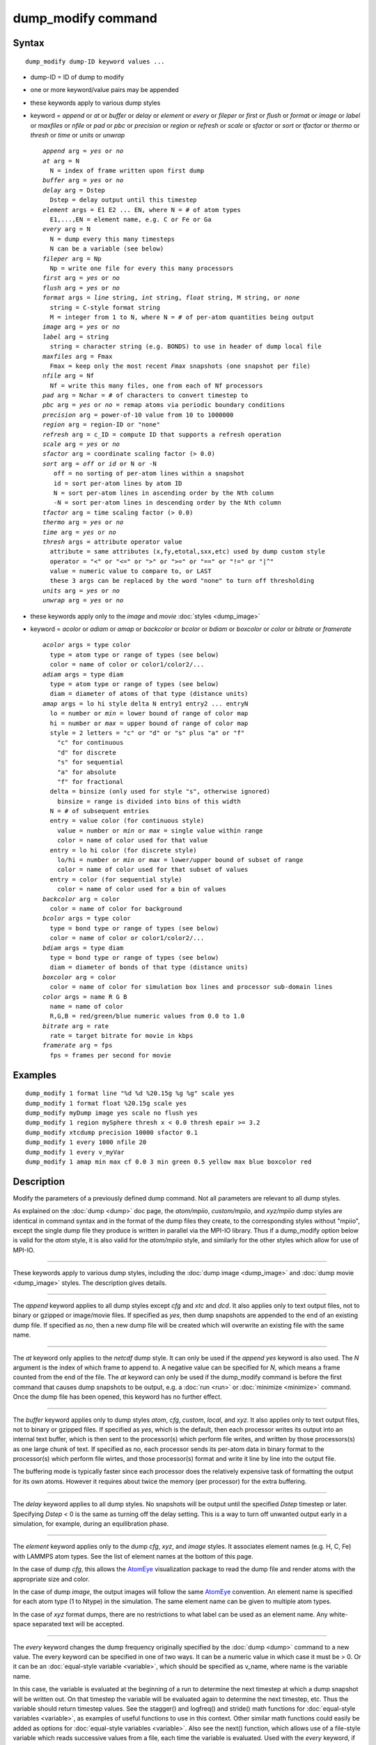 .. index:: dump\_modify

dump\_modify command
====================

Syntax
""""""


.. parsed-literal::

   dump_modify dump-ID keyword values ...

* dump-ID = ID of dump to modify
* one or more keyword/value pairs may be appended
* these keywords apply to various dump styles
* keyword = *append* or *at* or *buffer* or *delay* or *element* or *every* or *fileper* or *first* or *flush* or *format* or *image* or *label* or *maxfiles* or *nfile* or *pad* or *pbc* or *precision* or *region* or *refresh* or *scale* or *sfactor* or *sort* or *tfactor* or *thermo* or *thresh* or *time* or *units* or *unwrap*
  
  .. parsed-literal::
  
       *append* arg = *yes* or *no*
       *at* arg = N
         N = index of frame written upon first dump
       *buffer* arg = *yes* or *no*
       *delay* arg = Dstep
         Dstep = delay output until this timestep
       *element* args = E1 E2 ... EN, where N = # of atom types
         E1,...,EN = element name, e.g. C or Fe or Ga
       *every* arg = N
         N = dump every this many timesteps
         N can be a variable (see below)
       *fileper* arg = Np
         Np = write one file for every this many processors
       *first* arg = *yes* or *no*
       *flush* arg = *yes* or *no*
       *format* args = *line* string, *int* string, *float* string, M string, or *none*
         string = C-style format string
         M = integer from 1 to N, where N = # of per-atom quantities being output
       *image* arg = *yes* or *no*
       *label* arg = string
         string = character string (e.g. BONDS) to use in header of dump local file
       *maxfiles* arg = Fmax
         Fmax = keep only the most recent *Fmax* snapshots (one snapshot per file)
       *nfile* arg = Nf
         Nf = write this many files, one from each of Nf processors
       *pad* arg = Nchar = # of characters to convert timestep to
       *pbc* arg = *yes* or *no* = remap atoms via periodic boundary conditions
       *precision* arg = power-of-10 value from 10 to 1000000
       *region* arg = region-ID or "none"
       *refresh* arg = c_ID = compute ID that supports a refresh operation
       *scale* arg = *yes* or *no*
       *sfactor* arg = coordinate scaling factor (> 0.0)
       *sort* arg = *off* or *id* or N or -N
          off = no sorting of per-atom lines within a snapshot
          id = sort per-atom lines by atom ID
          N = sort per-atom lines in ascending order by the Nth column
          -N = sort per-atom lines in descending order by the Nth column
       *tfactor* arg = time scaling factor (> 0.0)
       *thermo* arg = *yes* or *no*
       *time* arg = *yes* or *no*
       *thresh* args = attribute operator value
         attribute = same attributes (x,fy,etotal,sxx,etc) used by dump custom style
         operator = "<" or "<=" or ">" or ">=" or "==" or "!=" or "\|\^"
         value = numeric value to compare to, or LAST
         these 3 args can be replaced by the word "none" to turn off thresholding
       *units* arg = *yes* or *no*
       *unwrap* arg = *yes* or *no*

* these keywords apply only to the *image* and *movie* :doc:`styles <dump_image>`
* keyword = *acolor* or *adiam* or *amap* or *backcolor* or *bcolor* or *bdiam* or *boxcolor* or *color* or *bitrate* or *framerate*
  
  .. parsed-literal::
  
       *acolor* args = type color
         type = atom type or range of types (see below)
         color = name of color or color1/color2/...
       *adiam* args = type diam
         type = atom type or range of types (see below)
         diam = diameter of atoms of that type (distance units)
       *amap* args = lo hi style delta N entry1 entry2 ... entryN
         lo = number or *min* = lower bound of range of color map
         hi = number or *max* = upper bound of range of color map
         style = 2 letters = "c" or "d" or "s" plus "a" or "f"
           "c" for continuous
           "d" for discrete
           "s" for sequential
           "a" for absolute
           "f" for fractional
         delta = binsize (only used for style "s", otherwise ignored)
           binsize = range is divided into bins of this width
         N = # of subsequent entries
         entry = value color (for continuous style)
           value = number or *min* or *max* = single value within range
           color = name of color used for that value
         entry = lo hi color (for discrete style)
           lo/hi = number or *min* or *max* = lower/upper bound of subset of range
           color = name of color used for that subset of values
         entry = color (for sequential style)
           color = name of color used for a bin of values
       *backcolor* arg = color
         color = name of color for background
       *bcolor* args = type color
         type = bond type or range of types (see below)
         color = name of color or color1/color2/...
       *bdiam* args = type diam
         type = bond type or range of types (see below)
         diam = diameter of bonds of that type (distance units)
       *boxcolor* arg = color
         color = name of color for simulation box lines and processor sub-domain lines
       *color* args = name R G B
         name = name of color
         R,G,B = red/green/blue numeric values from 0.0 to 1.0
       *bitrate* arg = rate
         rate = target bitrate for movie in kbps
       *framerate* arg = fps
         fps = frames per second for movie



Examples
""""""""


.. parsed-literal::

   dump_modify 1 format line "%d %d %20.15g %g %g" scale yes
   dump_modify 1 format float %20.15g scale yes
   dump_modify myDump image yes scale no flush yes
   dump_modify 1 region mySphere thresh x < 0.0 thresh epair >= 3.2
   dump_modify xtcdump precision 10000 sfactor 0.1
   dump_modify 1 every 1000 nfile 20
   dump_modify 1 every v_myVar
   dump_modify 1 amap min max cf 0.0 3 min green 0.5 yellow max blue boxcolor red

Description
"""""""""""

Modify the parameters of a previously defined dump command.  Not all
parameters are relevant to all dump styles.

As explained on the :doc:`dump <dump>` doc page, the *atom/mpiio*\ ,
*custom/mpiio*\ , and *xyz/mpiio* dump styles are identical in command
syntax and in the format of the dump files they create, to the
corresponding styles without "mpiio", except the single dump file they
produce is written in parallel via the MPI-IO library.  Thus if a
dump\_modify option below is valid for the *atom* style, it is also
valid for the *atom/mpiio* style, and similarly for the other styles
which allow for use of MPI-IO.


----------


These keywords apply to various dump styles, including the :doc:`dump image <dump_image>` and :doc:`dump movie <dump_image>` styles.  The
description gives details.


----------


The *append* keyword applies to all dump styles except *cfg* and *xtc*
and *dcd*\ .  It also applies only to text output files, not to binary
or gzipped or image/movie files.  If specified as *yes*\ , then dump
snapshots are appended to the end of an existing dump file.  If
specified as *no*\ , then a new dump file will be created which will
overwrite an existing file with the same name.


----------


The *at* keyword only applies to the *netcdf* dump style.  It can only
be used if the *append yes* keyword is also used.  The *N* argument is
the index of which frame to append to.  A negative value can be
specified for *N*\ , which means a frame counted from the end of the
file.  The *at* keyword can only be used if the dump\_modify command is
before the first command that causes dump snapshots to be output,
e.g. a :doc:`run <run>` or :doc:`minimize <minimize>` command.  Once the
dump file has been opened, this keyword has no further effect.


----------


The *buffer* keyword applies only to dump styles *atom*\ , *cfg*\ ,
*custom*\ , *local*\ , and *xyz*\ .  It also applies only to text output
files, not to binary or gzipped files.  If specified as *yes*\ , which
is the default, then each processor writes its output into an internal
text buffer, which is then sent to the processor(s) which perform file
writes, and written by those processors(s) as one large chunk of text.
If specified as *no*\ , each processor sends its per-atom data in binary
format to the processor(s) which perform file wirtes, and those
processor(s) format and write it line by line into the output file.

The buffering mode is typically faster since each processor does the
relatively expensive task of formatting the output for its own atoms.
However it requires about twice the memory (per processor) for the
extra buffering.


----------


The *delay* keyword applies to all dump styles.  No snapshots will be
output until the specified *Dstep* timestep or later.  Specifying
*Dstep* < 0 is the same as turning off the delay setting.  This is a
way to turn off unwanted output early in a simulation, for example,
during an equilibration phase.


----------


The *element* keyword applies only to the dump *cfg*\ , *xyz*\ , and
*image* styles.  It associates element names (e.g. H, C, Fe) with
LAMMPS atom types.  See the list of element names at the bottom of
this page.

In the case of dump *cfg*\ , this allows the `AtomEye <atomeye_>`_
visualization package to read the dump file and render atoms with the
appropriate size and color.

In the case of dump *image*\ , the output images will follow the same
`AtomEye <atomeye_>`_ convention.  An element name is specified for each
atom type (1 to Ntype) in the simulation.  The same element name can
be given to multiple atom types.

In the case of *xyz* format dumps, there are no restrictions to what
label can be used as an element name.  Any white-space separated text
will be accepted.

.. _atomeye: http://mt.seas.upenn.edu/Archive/Graphics/A




----------


The *every* keyword changes the dump frequency originally specified by
the :doc:`dump <dump>` command to a new value.  The every keyword can be
specified in one of two ways.  It can be a numeric value in which case
it must be > 0.  Or it can be an :doc:`equal-style variable <variable>`,
which should be specified as v\_name, where name is the variable name.

In this case, the variable is evaluated at the beginning of a run to
determine the next timestep at which a dump snapshot will be written
out.  On that timestep the variable will be evaluated again to
determine the next timestep, etc.  Thus the variable should return
timestep values.  See the stagger() and logfreq() and stride() math
functions for :doc:`equal-style variables <variable>`, as examples of
useful functions to use in this context.  Other similar math functions
could easily be added as options for :doc:`equal-style variables <variable>`.  Also see the next() function, which allows
use of a file-style variable which reads successive values from a
file, each time the variable is evaluated.  Used with the *every*
keyword, if the file contains a list of ascending timesteps, you can
output snapshots whenever you wish.

Note that when using the variable option with the *every* keyword, you
need to use the *first* option if you want an initial snapshot written
to the dump file.  The *every* keyword cannot be used with the dump
*dcd* style.

For example, the following commands will
write snapshots at timesteps 0,10,20,30,100,200,300,1000,2000,etc:


.. parsed-literal::

   variable        s equal logfreq(10,3,10)
   dump            1 all atom 100 tmp.dump
   dump_modify     1 every v_s first yes

The following commands would write snapshots at the timesteps listed
in file tmp.times:


.. parsed-literal::

   variable        f file tmp.times
   variable        s equal next(f)
   dump            1 all atom 100 tmp.dump
   dump_modify     1 every v_s

.. note::

   When using a file-style variable with the *every* keyword, the
   file of timesteps must list a first timestep that is beyond the
   current timestep (e.g. it cannot be 0).  And it must list one or more
   timesteps beyond the length of the run you perform.  This is because
   the dump command will generate an error if the next timestep it reads
   from the file is not a value greater than the current timestep.  Thus
   if you wanted output on steps 0,15,100 of a 100-timestep run, the file
   should contain the values 15,100,101 and you should also use the
   dump\_modify first command.  Any final value > 100 could be used in
   place of 101.


----------


The *first* keyword determines whether a dump snapshot is written on
the very first timestep after the dump command is invoked.  This will
always occur if the current timestep is a multiple of N, the frequency
specified in the :doc:`dump <dump>` command, including timestep 0.  But
if this is not the case, a dump snapshot will only be written if the
setting of this keyword is *yes*\ .  If it is *no*\ , which is the
default, then it will not be written.


----------


The *flush* keyword determines whether a flush operation is invoked
after a dump snapshot is written to the dump file.  A flush insures
the output in that file is current (no buffering by the OS), even if
LAMMPS halts before the simulation completes.  Flushes cannot be
performed with dump style *xtc*\ .


----------


The *format* keyword can be used to change the default numeric format
output by the text-based dump styles: *atom*\ , *custom*\ , *cfg*\ , and
*xyz* styles, and their MPIIO variants.  Only the *line* or *none*
options can be used with the *atom* and *xyz* styles.

All the specified format strings are C-style formats, e.g. as used by
the C/C++ printf() command.  The *line* keyword takes a single
argument which is the format string for an entire line of output for
each atom (do not include a trailing "\n"), with N fields, which you
must enclose in quotes if it is more than one field.  The *int* and
*float* keywords take a single format argument and are applied to all
integer or floating-point quantities output.  The setting for *M
string* also takes a single format argument which is used for the Mth
value output in each line, e.g. the 5th column is output in high
precision for "format 5 %20.15g".

.. note::

   When using the *line* keyword for the *cfg* style, the first two
   fields (atom ID and type) are not actually written into the CFG file,
   however you must include formats for them in the format string.

The *format* keyword can be used multiple times.  The precedence is
that for each value in a line of output, the *M* format (if specified)
is used, else the *int* or *float* setting (if specified) is used,
else the *line* setting (if specified) for that value is used, else
the default setting is used.  A setting of *none* clears all previous
settings, reverting all values to their default format.

.. note::

   Atom and molecule IDs are stored internally as 4-byte or 8-byte
   signed integers, depending on how LAMMPS was compiled.  When
   specifying the *format int* option you can use a "%d"-style format
   identifier in the format string and LAMMPS will convert this to the
   corresponding 8-byte form if it is needed when outputting those
   values.  However, when specifying the *line* option or *format M
   string* option for those values, you should specify a format string
   appropriate for an 8-byte signed integer, e.g. one with "%ld", if
   LAMMPS was compiled with the -DLAMMPS\_BIGBIG option for 8-byte IDs.

.. note::

   Any value written to a text-based dump file that is a per-atom
   quantity calculated by a :doc:`compute <compute>` or :doc:`fix <fix>` is
   stored internally as a floating-point value.  If the value is actually
   an integer and you wish it to appear in the text dump file as a
   (large) integer, then you need to use an appropriate format.  For
   example, these commands:


.. parsed-literal::

   compute     1 all property/local batom1 batom2
   dump        1 all local 100 tmp.bonds index c_1[1] c_1[2]
   dump_modify 1 format "%d %0.0f %0.0f"

will output the two atom IDs for atoms in each bond as integers.  If
the dump\_modify command were omitted, they would appear as
floating-point values, assuming they were large integers (more than 6
digits).  The "index" keyword should use the "%d" format since it is
not generated by a compute or fix, and is stored internally as an
integer.


----------


The *fileper* keyword is documented below with the *nfile* keyword.


----------


The *image* keyword applies only to the dump *atom* style.  If the
image value is *yes*\ , 3 flags are appended to each atom's coords which
are the absolute box image of the atom in each dimension.  For
example, an x image flag of -2 with a normalized coord of 0.5 means
the atom is in the center of the box, but has passed through the box
boundary 2 times and is really 2 box lengths to the left of its
current coordinate.  Note that for dump style *custom* these various
values can be printed in the dump file by using the appropriate atom
attributes in the dump command itself.


----------


The *label* keyword applies only to the dump *local* style.  When
it writes local information, such as bond or angle topology
to a dump file, it will use the specified *label* to format
the header.  By default this includes 2 lines:


.. parsed-literal::

   ITEM: NUMBER OF ENTRIES
   ITEM: ENTRIES ...

The word "ENTRIES" will be replaced with the string specified,
e.g. BONDS or ANGLES.


----------


The *maxfiles* keyword can only be used when a '\*' wildcard is
included in the dump file name, i.e. when writing a new file(s) for
each snapshot.  The specified *Fmax* is how many snapshots will be
kept.  Once this number is reached, the file(s) containing the oldest
snapshot is deleted before a new dump file is written.  If the
specified *Fmax* <= 0, then all files are retained.

This can be useful for debugging, especially if you don't know on what
timestep something bad will happen, e.g. when LAMMPS will exit with an
error.  You can dump every timestep, and limit the number of dump
files produced, even if you run for 1000s of steps.


----------


The *nfile* or *fileper* keywords can be used in conjunction with the
"%" wildcard character in the specified dump file name, for all dump
styles except the *dcd*\ , *image*\ , *movie*\ , *xtc*\ , and *xyz* styles
(for which "%" is not allowed).  As explained on the :doc:`dump <dump>`
command doc page, the "%" character causes the dump file to be written
in pieces, one piece for each of P processors.  By default P = the
number of processors the simulation is running on.  The *nfile* or
*fileper* keyword can be used to set P to a smaller value, which can
be more efficient when running on a large number of processors.

The *nfile* keyword sets P to the specified Nf value.  For example, if
Nf = 4, and the simulation is running on 100 processors, 4 files will
be written, by processors 0,25,50,75.  Each will collect information
from itself and the next 24 processors and write it to a dump file.

For the *fileper* keyword, the specified value of Np means write one
file for every Np processors.  For example, if Np = 4, every 4th
processor (0,4,8,12,etc) will collect information from itself and the
next 3 processors and write it to a dump file.


----------


The *pad* keyword only applies when the dump filename is specified
with a wildcard "\*" character which becomes the timestep.  If *pad* is
0, which is the default, the timestep is converted into a string of
unpadded length, e.g. 100 or 12000 or 2000000.  When *pad* is
specified with *Nchar* > 0, the string is padded with leading zeroes
so they are all the same length = *Nchar*\ .  For example, pad 7 would
yield 0000100, 0012000, 2000000.  This can be useful so that
post-processing programs can easily read the files in ascending
timestep order.


----------


The *pbc* keyword applies to all the dump styles.  As explained on the
:doc:`dump <dump>` doc page, atom coordinates in a dump file may be
slightly outside the simulation box.  This is because periodic
boundary conditions are enforced only on timesteps when neighbor lists
are rebuilt, which will not typically coincide with the timesteps dump
snapshots are written.  If the setting of this keyword is set to
*yes*\ , then all atoms will be remapped to the periodic box before the
snapshot is written, then restored to their original position.  If it
is set to *no* they will not be.  The *no* setting is the default
because it requires no extra computation.


----------


The *precision* keyword only applies to the dump *xtc* style.  A
specified value of N means that coordinates are stored to 1/N
nanometer accuracy, e.g. for N = 1000, the coordinates are written to
1/1000 nanometer accuracy.


----------


The *refresh* keyword only applies to the dump *custom*\ , *cfg*\ ,
*image*\ , and *movie* styles.  It allows an "incremental" dump file to
be written, by refreshing a compute that is used as a threshold for
determining which atoms are included in a dump snapshot.  The
specified *c\_ID* gives the ID of the compute.  It is prefixed by "c\_"
to indicate a compute, which is the only current option.  At some
point, other options may be added, e.g. fixes or variables.

.. note::

   This keyword can only be specified once for a dump.  Refreshes
   of multiple computes cannot yet be performed.

The definition and motivation of an incremental dump file is as
follows.  Instead of outputting all atoms at each snapshot (with some
associated values), you may only wish to output the subset of atoms
with a value that has changed in some way compared to the value the
last time that atom was output.  In some scenarios this can result in
a dramatically smaller dump file.  If desired, by post-processing the
sequence of snapshots, the values for all atoms at all timesteps can
be inferred.

A concrete example is a simulation of atom diffusion in a solid,
represented as atoms on a lattice.  Diffusive hops are rare.  Imagine
that when a hop occurs an atom moves more than a distance *Dhop*\ .  For
any snapshot we only want to output atoms that have hopped since the
last snapshot.  This can be accomplished with something the following
commands:


.. parsed-literal::

   variable        Dhop equal 0.6
   variable        check atom "c_dsp[4] > v_Dhop"
   compute         dsp all displace/atom refresh check
   dump            1 all custom 20 tmp.dump id type x y z
   dump_modify     1 append yes thresh c_dsp[4] > ${Dhop} refresh c_dsp

The :doc:`compute displace/atom <compute_displace_atom>` command
calculates the displacement of each atom from its reference position.
The "4" index is the scalar displacement; 1,2,3 are the xyz components
of the displacement.  The :doc:`dump_modify thresh <dump_modify>`
command will cause only atoms that have displaced more than 0.6
Angstroms to be output on a given snapshot (assuming metal units).
However, note that when an atom is output, we also need to update the
reference position for that atom to its new coordinates.  So that it
will not be output in every snapshot thereafter.  That reference
position is stored by :doc:`compute displace/atom <compute_displace_atom>`.  So the dump\_modify
*refresh* option triggers a call to compute displace/atom at the end
of every dump to perform that update.  The *refresh check* option
shown as part of the :doc:`compute displace/atom <compute_displace_atom>` command enables the compute
to respond to the call from the dump command, and update the
appropriate reference positions.  This is done be defining an
:doc:`atom-style variable <variable>`, *check* in this example, which
calculates a Boolean value (0 or 1) for each atom, based on the same
criterion used by dump\_modify thresh.

See the :doc:`compute displace/atom <compute_displace_atom>` command for
more details, including an example of how to produce output that
includes an initial snapshot with the reference position of all atoms.

Note that only computes with a *refresh* option will work with
dump\_modify refresh.  See individual compute doc pages for details.
Currently, only compute displace/atom supports this option.  Others
may be added at some point.  If you use a compute that doesn't support
refresh operations, LAMMPS will not complain; dump\_modify refresh will
simply do nothing.


----------


The *region* keyword only applies to the dump *custom*\ , *cfg*\ ,
*image*\ , and *movie* styles.  If specified, only atoms in the region
will be written to the dump file or included in the image/movie.  Only
one region can be applied as a filter (the last one specified).  See
the :doc:`region <region>` command for more details.  Note that a region
can be defined as the "inside" or "outside" of a geometric shape, and
it can be the "union" or "intersection" of a series of simpler
regions.


----------


The *scale* keyword applies only to the dump *atom* style.  A scale
value of *yes* means atom coords are written in normalized units from
0.0 to 1.0 in each box dimension.  If the simulation box is triclinic
(tilted), then all atom coords will still be between 0.0 and 1.0.  A
value of *no* means they are written in absolute distance units
(e.g. Angstroms or sigma).


----------


The *sfactor* and *tfactor* keywords only apply to the dump *xtc*
style.  They allow customization of the unit conversion factors used
when writing to XTC files.  By default they are initialized for
whatever :doc:`units <units>` style is being used, to write out
coordinates in nanometers and time in picoseconds.  I.e. for *real*
units, LAMMPS defines *sfactor* = 0.1 and *tfactor* = 0.001, since the
Angstroms and fmsec used by *real* units are 0.1 nm and 0.001 psec
respectively.  If you are using a units system with distance and time
units far from nm and psec, you may wish to write XTC files with
different units, since the compression algorithm used in XTC files is
most effective when the typical magnitude of position data is between
10.0 and 0.1.


----------


The *sort* keyword determines whether lines of per-atom output in a
snapshot are sorted or not.  A sort value of *off* means they will
typically be written in indeterminate order, either in serial or
parallel.  This is the case even in serial if the :doc:`atom_modify sort <atom_modify>` option is turned on, which it is by default, to
improve performance.  A sort value of *id* means sort the output by
atom ID.  A sort value of N or -N means sort the output by the value
in the Nth column of per-atom info in either ascending or descending
order.

The dump *local* style cannot be sorted by atom ID, since there are
typically multiple lines of output per atom.  Some dump styles, such
as *dcd* and *xtc*\ , require sorting by atom ID to format the output
file correctly.  If multiple processors are writing the dump file, via
the "%" wildcard in the dump filename, then sorting cannot be
performed.

.. note::

   Unless it is required by the dump style, sorting dump file
   output requires extra overhead in terms of CPU and communication cost,
   as well as memory, versus unsorted output.


----------


The *thermo* keyword only applies the dump *netcdf* style.  It
triggers writing of :doc:`thermo <thermo>` information to the dump file
alongside per-atom data.  The values included in the dump file are
identical to the values specified by :doc:`thermo_style <thermo_style>`.


----------


The *thresh* keyword only applies to the dump *custom*\ , *cfg*\ ,
*image*\ , and *movie* styles.  Multiple thresholds can be specified.
Specifying *none* turns off all threshold criteria.  If thresholds are
specified, only atoms whose attributes meet all the threshold criteria
are written to the dump file or included in the image.  The possible
attributes that can be tested for are the same as those that can be
specified in the :doc:`dump custom <dump>` command, with the exception
of the *element* attribute, since it is not a numeric value.  Note
that a different attributes can be used than those output by the :doc:`dump custom <dump>` command.  E.g. you can output the coordinates and
stress of atoms whose energy is above some threshold.

If an atom-style variable is used as the attribute, then it can
produce continuous numeric values or effective Boolean 0/1 values
which may be useful for the comparison operator.  Boolean values can
be generated by variable formulas that use comparison or Boolean math
operators or special functions like gmask() and rmask() and grmask().
See the :doc:`variable <variable>` command doc page for details.

The specified value must be a simple numeric value or the word LAST.
If LAST is used, it refers to the value of the attribute the last time
the dump command was invoked to produce a snapshot.  This is a way to
only dump atoms whose attribute has changed (or not changed).
Three examples follow.


.. parsed-literal::

   dump_modify ... thresh ix != LAST

This will dump atoms which have crossed the periodic x boundary of the
simulation box since the last dump.  (Note that atoms that crossed
once and then crossed back between the two dump timesteps would not be
included.)


.. parsed-literal::

   region foo sphere 10 20 10 15
   variable inregion atom rmask(foo)
   dump_modify ... thresh v_inregion \|\^ LAST

This will dump atoms which crossed the boundary of the spherical
region since the last dump.


.. parsed-literal::

   variable charge atom "(q > 0.5) \|\| (q < -0.5)"
   dump_modify ... thresh v_charge \|\^ LAST

This will dump atoms whose charge has changed from an absolute value
less than 1/2 to greater than 1/2 (or vice versa) since the last dump.
E.g. due to reactions and subsequent charge equilibration in a
reactive force field.

The choice of operators listed above are the usual comparison
operators.  The XOR operation (exclusive or) is also included as "\|\^".
In this context, XOR means that if either the attribute or value is
0.0 and the other is non-zero, then the result is "true" and the
threshold criterion is met.  Otherwise it is not met.


----------


The *time* keyword only applies to the dump *atom*\ , *custom*\ , and
*local* styles (and their COMPRESS package versions *atom/gz*\ ,
*custom/gz* and *local/gz*\ ). If set to *yes*\ , each frame will will
contain two extra lines before the "ITEM: TIMESTEP" entry:


.. parsed-literal::

   ITEM: TIME
   \<elapsed time\>

This will output the current elapsed simulation time in current
time units equivalent to the :doc:`thermo keyword <thermo_style>` *time*\ .
This is to simplify post-processing of trajectories using a variable time
step, e.g. when using :doc:`fix dt/reset <fix_dt_reset>`.
The default setting is *no*\ .


----------


The *units* keyword only applies to the dump *atom*\ , *custom*\ , and
*local* styles (and their COMPRESS package versions *atom/gz*\ ,
*custom/gz* and *local/gz*\ ). If set to *yes*\ , each individual dump
file will contain two extra lines at the very beginning with:


.. parsed-literal::

   ITEM: UNITS
   \<units style\>

This will output the current selected :doc:`units <units>` style
to the dump file and thus allows visualization and post-processing
tools to determine the choice of units of the data in the dump file.
The default setting is *no*\ .


----------


The *unwrap* keyword only applies to the dump *dcd* and *xtc* styles.
If set to *yes*\ , coordinates will be written "unwrapped" by the image
flags for each atom.  Unwrapped means that if the atom has passed through
a periodic boundary one or more times, the value is printed for what
the coordinate would be if it had not been wrapped back into the
periodic box.  Note that these coordinates may thus be far outside the
box size stored with the snapshot.


----------


These keywords apply only to the :doc:`dump image <dump_image>` and
:doc:`dump movie <dump_image>` styles.  Any keyword that affects an
image, also affects a movie, since the movie is simply a collection of
images.  Some of the keywords only affect the :doc:`dump movie <dump_image>` style.  The descriptions give details.


----------


The *acolor* keyword can be used with the :doc:`dump image <dump_image>`
command, when its atom color setting is *type*\ , to set the color that
atoms of each type will be drawn in the image.

The specified *type* should be an integer from 1 to Ntypes = the
number of atom types.  A wildcard asterisk can be used in place of or
in conjunction with the *type* argument to specify a range of atom
types.  This takes the form "\*" or "\*n" or "n\*" or "m\*n".  If N = the
number of atom types, then an asterisk with no numeric values means
all types from 1 to N.  A leading asterisk means all types from 1 to n
(inclusive).  A trailing asterisk means all types from n to N
(inclusive).  A middle asterisk means all types from m to n
(inclusive).

The specified *color* can be a single color which is any of the 140
pre-defined colors (see below) or a color name defined by the
dump\_modify color option.  Or it can be two or more colors separated
by a "/" character, e.g. red/green/blue.  In the former case, that
color is assigned to all the specified atom types.  In the latter
case, the list of colors are assigned in a round-robin fashion to each
of the specified atom types.


----------


The *adiam* keyword can be used with the :doc:`dump image <dump_image>`
command, when its atom diameter setting is *type*\ , to set the size
that atoms of each type will be drawn in the image.  The specified
*type* should be an integer from 1 to Ntypes.  As with the *acolor*
keyword, a wildcard asterisk can be used as part of the *type*
argument to specify a range of atom types.  The specified *diam* is
the size in whatever distance :doc:`units <units>` the input script is
using, e.g. Angstroms.


----------


The *amap* keyword can be used with the :doc:`dump image <dump_image>`
command, with its *atom* keyword, when its atom setting is an
atom-attribute, to setup a color map.  The color map is used to assign
a specific RGB (red/green/blue) color value to an individual atom when
it is drawn, based on the atom's attribute, which is a numeric value,
e.g. its x-component of velocity if the atom-attribute "vx" was
specified.

The basic idea of a color map is that the atom-attribute will be
within a range of values, and that range is associated with a series
of colors (e.g. red, blue, green).  An atom's specific value (vx =
-3.2) can then mapped to the series of colors (e.g. halfway between
red and blue), and a specific color is determined via an interpolation
procedure.

There are many possible options for the color map, enabled by the
*amap* keyword.  Here are the details.

The *lo* and *hi* settings determine the range of values allowed for
the atom attribute.  If numeric values are used for *lo* and/or *hi*\ ,
then values that are lower/higher than that value are set to the
value.  I.e. the range is static.  If *lo* is specified as *min* or
*hi* as *max* then the range is dynamic, and the lower and/or
upper bound will be calculated each time an image is drawn, based
on the set of atoms being visualized.

The *style* setting is two letters, such as "ca".  The first letter is
either "c" for continuous, "d" for discrete, or "s" for sequential.
The second letter is either "a" for absolute, or "f" for fractional.

A continuous color map is one in which the color changes continuously
from value to value within the range.  A discrete color map is one in
which discrete colors are assigned to sub-ranges of values within the
range.  A sequential color map is one in which discrete colors are
assigned to a sequence of sub-ranges of values covering the entire
range.

An absolute color map is one in which the values to which colors are
assigned are specified explicitly as values within the range.  A
fractional color map is one in which the values to which colors are
assigned are specified as a fractional portion of the range.  For
example if the range is from -10.0 to 10.0, and the color red is to be
assigned to atoms with a value of 5.0, then for an absolute color map
the number 5.0 would be used.  But for a fractional map, the number
0.75 would be used since 5.0 is 3/4 of the way from -10.0 to 10.0.

The *delta* setting must be specified for all styles, but is only used
for the sequential style; otherwise the value is ignored.  It
specifies the bin size to use within the range for assigning
consecutive colors to.  For example, if the range is from -10.0 to
10.0 and a *delta* of 1.0 is used, then 20 colors will be assigned to
the range.  The first will be from -10.0 <= color1 < -9.0, then 2nd
from -9.0 <= color2 < -8.0, etc.

The *N* setting is how many entries follow.  The format of the entries
depends on whether the color map style is continuous, discrete or
sequential.  In all cases the *color* setting can be any of the 140
pre-defined colors (see below) or a color name defined by the
dump\_modify color option.

For continuous color maps, each entry has a *value* and a *color*\ .
The *value* is either a number within the range of values or *min* or
*max*\ .  The *value* of the first entry must be *min* and the *value*
of the last entry must be *max*\ .  Any entries in between must have
increasing values.  Note that numeric values can be specified either
as absolute numbers or as fractions (0.0 to 1.0) of the range,
depending on the "a" or "f" in the style setting for the color map.

Here is how the entries are used to determine the color of an
individual atom, given the value X of its atom attribute.  X will fall
between 2 of the entry values.  The color of the atom is linearly
interpolated (in each of the RGB values) between the 2 colors
associated with those entries.  For example, if X = -5.0 and the 2
surrounding entries are "red" at -10.0 and "blue" at 0.0, then the
atom's color will be halfway between "red" and "blue", which happens
to be "purple".

For discrete color maps, each entry has a *lo* and *hi* value and a
*color*\ .  The *lo* and *hi* settings are either numbers within the
range of values or *lo* can be *min* or *hi* can be *max*\ .  The *lo*
and *hi* settings of the last entry must be *min* and *max*\ .  Other
entries can have any *lo* and *hi* values and the sub-ranges of
different values can overlap.  Note that numeric *lo* and *hi* values
can be specified either as absolute numbers or as fractions (0.0 to
1.0) of the range, depending on the "a" or "f" in the style setting
for the color map.

Here is how the entries are used to determine the color of an
individual atom, given the value X of its atom attribute.  The entries
are scanned from first to last.  The first time that *lo* <= X <=
*hi*\ , X is assigned the color associated with that entry.  You can
think of the last entry as assigning a default color (since it will
always be matched by X), and the earlier entries as colors that
override the default.  Also note that no interpolation of a color RGB
is done.  All atoms will be drawn with one of the colors in the list
of entries.

For sequential color maps, each entry has only a *color*\ .  Here is how
the entries are used to determine the color of an individual atom,
given the value X of its atom attribute.  The range is partitioned
into N bins of width *binsize*\ .  Thus X will fall in a specific bin
from 1 to N, say the Mth bin.  If it falls on a boundary between 2
bins, it is considered to be in the higher of the 2 bins.  Each bin is
assigned a color from the E entries.  If E < N, then the colors are
repeated.  For example if 2 entries with colors red and green are
specified, then the odd numbered bins will be red and the even bins
green.  The color of the atom is the color of its bin.  Note that the
sequential color map is really a shorthand way of defining a discrete
color map without having to specify where all the bin boundaries are.

Here is an example of using a sequential color map to color all the
atoms in individual molecules with a different color.  See the
examples/pour/in.pour.2d.molecule input script for an example of how
this is used.


.. parsed-literal::

   variable        colors string &
                   "red green blue yellow white &
                   purple pink orange lime gray"
   variable        mol atom mol%10
   dump            1 all image 250 image.\*.jpg v_mol type &
                   zoom 1.6 adiam 1.5
   dump_modify     1 pad 5 amap 0 10 sa 1 10 ${colors}

In this case, 10 colors are defined, and molecule IDs are
mapped to one of the colors, even if there are 1000s of molecules.


----------


The *backcolor* sets the background color of the images.  The color
name can be any of the 140 pre-defined colors (see below) or a color
name defined by the dump\_modify color option.


----------


The *bcolor* keyword can be used with the :doc:`dump image <dump_image>`
command, with its *bond* keyword, when its color setting is *type*\ , to
set the color that bonds of each type will be drawn in the image.

The specified *type* should be an integer from 1 to Nbondtypes = the
number of bond types.  A wildcard asterisk can be used in place of or
in conjunction with the *type* argument to specify a range of bond
types.  This takes the form "\*" or "\*n" or "n\*" or "m\*n".  If N = the
number of bond types, then an asterisk with no numeric values means
all types from 1 to N.  A leading asterisk means all types from 1 to n
(inclusive).  A trailing asterisk means all types from n to N
(inclusive).  A middle asterisk means all types from m to n
(inclusive).

The specified *color* can be a single color which is any of the 140
pre-defined colors (see below) or a color name defined by the
dump\_modify color option.  Or it can be two or more colors separated
by a "/" character, e.g. red/green/blue.  In the former case, that
color is assigned to all the specified bond types.  In the latter
case, the list of colors are assigned in a round-robin fashion to each
of the specified bond types.


----------


The *bdiam* keyword can be used with the :doc:`dump image <dump_image>`
command, with its *bond* keyword, when its diam setting is *type*\ , to
set the diameter that bonds of each type will be drawn in the image.
The specified *type* should be an integer from 1 to Nbondtypes.  As
with the *bcolor* keyword, a wildcard asterisk can be used as part of
the *type* argument to specify a range of bond types.  The specified
*diam* is the size in whatever distance :doc:`units <units>` you are
using, e.g. Angstroms.


----------


The *bitrate* keyword can be used with the :doc:`dump movie <dump_image>` command to define the size of the resulting
movie file and its quality via setting how many kbits per second are
to be used for the movie file. Higher bitrates require less
compression and will result in higher quality movies.  The quality is
also determined by the compression format and encoder.  The default
setting is 2000 kbit/s, which will result in average quality with
older compression formats.

.. note::

   Not all movie file formats supported by dump movie allow the
   bitrate to be set.  If not, the setting is silently ignored.


----------


The *boxcolor* keyword sets the color of the simulation box drawn
around the atoms in each image as well as the color of processor
sub-domain boundaries.  See the "dump image box" command for how to
specify that a box be drawn via the *box* keyword, and the sub-domain
boundaries via the *subbox* keyword.  The color name can be any of the
140 pre-defined colors (see below) or a color name defined by the
dump\_modify color option.


----------


The *color* keyword allows definition of a new color name, in addition
to the 140-predefined colors (see below), and associates 3
red/green/blue RGB values with that color name.  The color name can
then be used with any other dump\_modify keyword that takes a color
name as a value.  The RGB values should each be floating point values
between 0.0 and 1.0 inclusive.

When a color name is converted to RGB values, the user-defined color
names are searched first, then the 140 pre-defined color names.  This
means you can also use the *color* keyword to overwrite one of the
pre-defined color names with new RBG values.


----------


The *framerate* keyword can be used with the :doc:`dump movie <dump_image>` command to define the duration of the resulting
movie file.  Movie files written by the dump *movie* command have a
default frame rate of 24 frames per second and the images generated
will be converted at that rate.  Thus a sequence of 1000 dump images
will result in a movie of about 42 seconds.  To make a movie run
longer you can either generate images more frequently or lower the
frame rate.  To speed a movie up, you can do the inverse.  Using a
frame rate higher than 24 is not recommended, as it will result in
simply dropping the rendered images. It is more efficient to dump
images less frequently.


----------


Restrictions
""""""""""""
 none

Related commands
""""""""""""""""

:doc:`dump <dump>`, :doc:`dump image <dump_image>`, :doc:`undump <undump>`

Default
"""""""

The option defaults are

* append = no
* buffer = yes for dump styles *atom*\ , *custom*\ , *loca*\ , and *xyz*
* element = "C" for every atom type
* every = whatever it was set to via the :doc:`dump <dump>` command
* fileper = # of processors
* first = no
* flush = yes
* format = %d and %g for each integer or floating point value
* image = no
* label = ENTRIES
* maxfiles = -1
* nfile = 1
* pad = 0
* pbc = no
* precision = 1000
* region = none
* scale = yes
* sort = off for dump styles *atom*\ , *custom*\ , *cfg*\ , and *local*
* sort = id for dump styles *dcd*\ , *xtc*\ , and *xyz*
* thresh = none
* units = no
* unwrap = no

* acolor = \* red/green/blue/yellow/aqua/cyan
* adiam = \* 1.0
* amap = min max cf 0.0 2 min blue max red
* backcolor = black
* bcolor = \* red/green/blue/yellow/aqua/cyan
* bdiam = \* 0.5
* bitrate = 2000
* boxcolor = yellow
* color = 140 color names are pre-defined as listed below
* framerate = 24


----------


These are the standard 109 element names that LAMMPS pre-defines for
use with the :doc:`dump image <dump_image>` and dump\_modify commands.

* 1-10 = "H", "He", "Li", "Be", "B", "C", "N", "O", "F", "Ne"
* 11-20 = "Na", "Mg", "Al", "Si", "P", "S", "Cl", "Ar", "K", "Ca"
* 21-30 = "Sc", "Ti", "V", "Cr", "Mn", "Fe", "Co", "Ni", "Cu", "Zn"
* 31-40 = "Ga", "Ge", "As", "Se", "Br", "Kr", "Rb", "Sr", "Y", "Zr"
* 41-50 = "Nb", "Mo", "Tc", "Ru", "Rh", "Pd", "Ag", "Cd", "In", "Sn"
* 51-60 = "Sb", "Te", "I", "Xe", "Cs", "Ba", "La", "Ce", "Pr", "Nd"
* 61-70 = "Pm", "Sm", "Eu", "Gd", "Tb", "Dy", "Ho", "Er", "Tm", "Yb"
* 71-80 = "Lu", "Hf", "Ta", "W", "Re", "Os", "Ir", "Pt", "Au", "Hg"
* 81-90 = "Tl", "Pb", "Bi", "Po", "At", "Rn", "Fr", "Ra", "Ac", "Th"
* 91-100 = "Pa", "U", "Np", "Pu", "Am", "Cm", "Bk", "Cf", "Es", "Fm"
* 101-109 = "Md", "No", "Lr", "Rf", "Db", "Sg", "Bh", "Hs", "Mt"


----------


These are the 140 colors that LAMMPS pre-defines for use with the
:doc:`dump image <dump_image>` and dump\_modify commands.  Additional
colors can be defined with the dump\_modify color command.  The 3
numbers listed for each name are the RGB (red/green/blue) values.
Divide each value by 255 to get the equivalent 0.0 to 1.0 value.

+-------------------------------+--------------------------------------+---------------------------------+--------------------------------+--------------------------------+
| aliceblue = 240, 248, 255     | antiquewhite = 250, 235, 215         | aqua = 0, 255, 255              | aquamarine = 127, 255, 212     | azure = 240, 255, 255          |
+-------------------------------+--------------------------------------+---------------------------------+--------------------------------+--------------------------------+
| beige = 245, 245, 220         | bisque = 255, 228, 196               | black = 0, 0, 0                 | blanchedalmond = 255, 255, 205 | blue = 0, 0, 255               |
+-------------------------------+--------------------------------------+---------------------------------+--------------------------------+--------------------------------+
| blueviolet = 138, 43, 226     | brown = 165, 42, 42                  | burlywood = 222, 184, 135       | cadetblue = 95, 158, 160       | chartreuse = 127, 255, 0       |
+-------------------------------+--------------------------------------+---------------------------------+--------------------------------+--------------------------------+
| chocolate = 210, 105, 30      | coral = 255, 127, 80                 | cornflowerblue = 100, 149, 237  | cornsilk = 255, 248, 220       | crimson = 220, 20, 60          |
+-------------------------------+--------------------------------------+---------------------------------+--------------------------------+--------------------------------+
| cyan = 0, 255, 255            | darkblue = 0, 0, 139                 | darkcyan = 0, 139, 139          | darkgoldenrod = 184, 134, 11   | darkgray = 169, 169, 169       |
+-------------------------------+--------------------------------------+---------------------------------+--------------------------------+--------------------------------+
| darkgreen = 0, 100, 0         | darkkhaki = 189, 183, 107            | darkmagenta = 139, 0, 139       | darkolivegreen = 85, 107, 47   | darkorange = 255, 140, 0       |
+-------------------------------+--------------------------------------+---------------------------------+--------------------------------+--------------------------------+
| darkorchid = 153, 50, 204     | darkred = 139, 0, 0                  | darksalmon = 233, 150, 122      | darkseagreen = 143, 188, 143   | darkslateblue = 72, 61, 139    |
+-------------------------------+--------------------------------------+---------------------------------+--------------------------------+--------------------------------+
| darkslategray = 47, 79, 79    | darkturquoise = 0, 206, 209          | darkviolet = 148, 0, 211        | deeppink = 255, 20, 147        | deepskyblue = 0, 191, 255      |
+-------------------------------+--------------------------------------+---------------------------------+--------------------------------+--------------------------------+
| dimgray = 105, 105, 105       | dodgerblue = 30, 144, 255            | firebrick = 178, 34, 34         | floralwhite = 255, 250, 240    | forestgreen = 34, 139, 34      |
+-------------------------------+--------------------------------------+---------------------------------+--------------------------------+--------------------------------+
| fuchsia = 255, 0, 255         | gainsboro = 220, 220, 220            | ghostwhite = 248, 248, 255      | gold = 255, 215, 0             | goldenrod = 218, 165, 32       |
+-------------------------------+--------------------------------------+---------------------------------+--------------------------------+--------------------------------+
| gray = 128, 128, 128          | green = 0, 128, 0                    | greenyellow = 173, 255, 47      | honeydew = 240, 255, 240       | hotpink = 255, 105, 180        |
+-------------------------------+--------------------------------------+---------------------------------+--------------------------------+--------------------------------+
| indianred = 205, 92, 92       | indigo = 75, 0, 130                  | ivory = 255, 240, 240           | khaki = 240, 230, 140          | lavender = 230, 230, 250       |
+-------------------------------+--------------------------------------+---------------------------------+--------------------------------+--------------------------------+
| lavenderblush = 255, 240, 245 | lawngreen = 124, 252, 0              | lemonchiffon = 255, 250, 205    | lightblue = 173, 216, 230      | lightcoral = 240, 128, 128     |
+-------------------------------+--------------------------------------+---------------------------------+--------------------------------+--------------------------------+
| lightcyan = 224, 255, 255     | lightgoldenrodyellow = 250, 250, 210 | lightgreen = 144, 238, 144      | lightgrey = 211, 211, 211      | lightpink = 255, 182, 193      |
+-------------------------------+--------------------------------------+---------------------------------+--------------------------------+--------------------------------+
| lightsalmon = 255, 160, 122   | lightseagreen = 32, 178, 170         | lightskyblue = 135, 206, 250    | lightslategray = 119, 136, 153 | lightsteelblue = 176, 196, 222 |
+-------------------------------+--------------------------------------+---------------------------------+--------------------------------+--------------------------------+
| lightyellow = 255, 255, 224   | lime = 0, 255, 0                     | limegreen = 50, 205, 50         | linen = 250, 240, 230          | magenta = 255, 0, 255          |
+-------------------------------+--------------------------------------+---------------------------------+--------------------------------+--------------------------------+
| maroon = 128, 0, 0            | mediumaquamarine = 102, 205, 170     | mediumblue = 0, 0, 205          | mediumorchid = 186, 85, 211    | mediumpurple = 147, 112, 219   |
+-------------------------------+--------------------------------------+---------------------------------+--------------------------------+--------------------------------+
| mediumseagreen = 60, 179, 113 | mediumslateblue = 123, 104, 238      | mediumspringgreen = 0, 250, 154 | mediumturquoise = 72, 209, 204 | mediumvioletred = 199, 21, 133 |
+-------------------------------+--------------------------------------+---------------------------------+--------------------------------+--------------------------------+
| midnightblue = 25, 25, 112    | mintcream = 245, 255, 250            | mistyrose = 255, 228, 225       | moccasin = 255, 228, 181       | navajowhite = 255, 222, 173    |
+-------------------------------+--------------------------------------+---------------------------------+--------------------------------+--------------------------------+
| navy = 0, 0, 128              | oldlace = 253, 245, 230              | olive = 128, 128, 0             | olivedrab = 107, 142, 35       | orange = 255, 165, 0           |
+-------------------------------+--------------------------------------+---------------------------------+--------------------------------+--------------------------------+
| orangered = 255, 69, 0        | orchid = 218, 112, 214               | palegoldenrod = 238, 232, 170   | palegreen = 152, 251, 152      | paleturquoise = 175, 238, 238  |
+-------------------------------+--------------------------------------+---------------------------------+--------------------------------+--------------------------------+
| palevioletred = 219, 112, 147 | papayawhip = 255, 239, 213           | peachpuff = 255, 239, 213       | peru = 205, 133, 63            | pink = 255, 192, 203           |
+-------------------------------+--------------------------------------+---------------------------------+--------------------------------+--------------------------------+
| plum = 221, 160, 221          | powderblue = 176, 224, 230           | purple = 128, 0, 128            | red = 255, 0, 0                | rosybrown = 188, 143, 143      |
+-------------------------------+--------------------------------------+---------------------------------+--------------------------------+--------------------------------+
| royalblue = 65, 105, 225      | saddlebrown = 139, 69, 19            | salmon = 250, 128, 114          | sandybrown = 244, 164, 96      | seagreen = 46, 139, 87         |
+-------------------------------+--------------------------------------+---------------------------------+--------------------------------+--------------------------------+
| seashell = 255, 245, 238      | sienna = 160, 82, 45                 | silver = 192, 192, 192          | skyblue = 135, 206, 235        | slateblue = 106, 90, 205       |
+-------------------------------+--------------------------------------+---------------------------------+--------------------------------+--------------------------------+
| slategray = 112, 128, 144     | snow = 255, 250, 250                 | springgreen = 0, 255, 127       | steelblue = 70, 130, 180       | tan = 210, 180, 140            |
+-------------------------------+--------------------------------------+---------------------------------+--------------------------------+--------------------------------+
| teal = 0, 128, 128            | thistle = 216, 191, 216              | tomato = 253, 99, 71            | turquoise = 64, 224, 208       | violet = 238, 130, 238         |
+-------------------------------+--------------------------------------+---------------------------------+--------------------------------+--------------------------------+
| wheat = 245, 222, 179         | white = 255, 255, 255                | whitesmoke = 245, 245, 245      | yellow = 255, 255, 0           | yellowgreen = 154, 205, 50     |
+-------------------------------+--------------------------------------+---------------------------------+--------------------------------+--------------------------------+


.. _lws: http://lammps.sandia.gov
.. _ld: Manual.html
.. _lc: Commands_all.html
